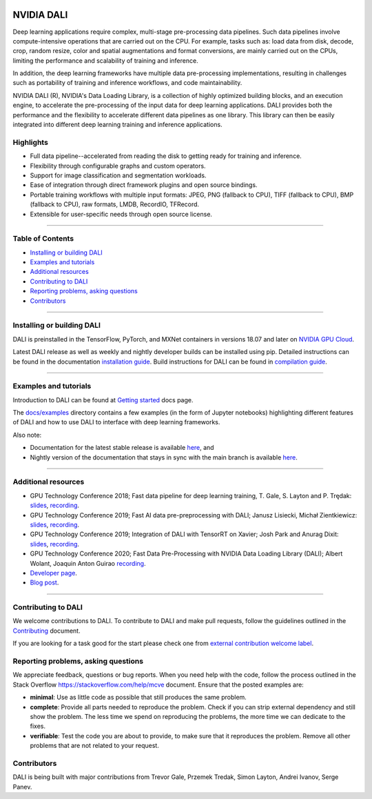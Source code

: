 |License|  |Documentation|

NVIDIA DALI
===========
.. overview-begin-marker-do-not-remove

Deep learning applications require complex, multi-stage pre-processing
data pipelines. Such data pipelines involve compute-intensive operations
that are carried out on the CPU. For example, tasks such as: load data
from disk, decode, crop, random resize, color and spatial augmentations
and format conversions, are mainly carried out on the CPUs, limiting the
performance and scalability of training and inference.

In addition, the deep learning frameworks have multiple data
pre-processing implementations, resulting in challenges such as
portability of training and inference workflows, and code
maintainability.

NVIDIA DALI (R), NVIDIA's Data Loading Library, is a collection of highly
optimized building blocks, and an execution engine, to accelerate the
pre-processing of the input data for deep learning applications. DALI
provides both the performance and the flexibility to accelerate
different data pipelines as one library. This library can
then be easily integrated into different deep learning training and
inference applications.

Highlights
----------

- Full data pipeline--accelerated from reading the disk to getting
  ready for training and inference.
- Flexibility through configurable graphs and custom operators.
- Support for image classification and segmentation workloads.
- Ease of integration through direct framework plugins and open
  source bindings.
- Portable training workflows with multiple input formats: JPEG,
  PNG (fallback to CPU), TIFF (fallback to CPU), BMP (fallback to CPU),
  raw formats, LMDB, RecordIO, TFRecord.
- Extensible for user-specific needs through open source license.

.. overview-end-marker-do-not-remove

----

Table of Contents
-----------------

- `Installing or building DALI`_
- `Examples and tutorials`_
- `Additional resources`_
- `Contributing to DALI`_
- `Reporting problems, asking questions`_
- `Contributors`_

----

Installing or building DALI
---------------------------

DALI is preinstalled in the TensorFlow, PyTorch, and MXNet containers in versions 18.07 and
later on `NVIDIA GPU Cloud <https://ngc.nvidia.com>`_.

Latest DALI release as well as weekly and nightly developer builds can be installed using pip.
Detailed instructions can be found in the documentation |docs_install|_.
Build instructions for DALI can be found in |dali_compile|_.

.. |docs_install| replace:: installation guide
.. _docs_install: https://docs.nvidia.com/deeplearning/dali/user-guide/docs/installation.html
.. |dali_compile| replace:: compilation guide
.. _dali_compile: https://docs.nvidia.com/deeplearning/dali/user-guide/docs/compilation.html

----

Examples and tutorials
----------------------

Introduction to DALI can be found at |dali_start|_ docs page.

The `docs/examples <https://github.com/NVIDIA/DALI/blob/master/docs/examples>`_
directory contains a few examples (in the form of Jupyter notebooks)
highlighting different features of DALI and how to use DALI to interface
with deep learning frameworks.

.. |dali_start| replace:: Getting started
.. _dali_start: https://docs.nvidia.com/deeplearning/dali/user-guide/docs/examples/getting%20started.html

Also note:

- Documentation for the latest stable release is available
  |here1|_, and
- Nightly version of the documentation that stays in sync with the
  main branch is available |here2|_.

.. |here1| replace:: here
.. _here1: https://docs.nvidia.com/deeplearning/dali/user-guide/docs/index.html
.. |here2| replace:: here
.. _here2: https://docs.nvidia.com/deeplearning/dali/master-user-guide/docs/index.html

----

Additional resources
--------------------

- GPU Technology Conference 2018; Fast data pipeline for deep learning training, T. Gale, S. Layton and P. Trędak: |slides1|_, |recording1|_.
- GPU Technology Conference 2019; Fast AI data pre-preprocessing with DALI; Janusz Lisiecki, Michał Zientkiewicz: |slides2|_, |recording2|_.
- GPU Technology Conference 2019; Integration of DALI with TensorRT on Xavier; Josh Park and Anurag Dixit: |slides3|_, |recording3|_.
- GPU Technology Conference 2020; Fast Data Pre-Processing with NVIDIA Data Loading Library (DALI); Albert Wolant, Joaquin Anton Guirao |recording4|_.
- `Developer page <https://developer.nvidia.com/DALI>`_.
- `Blog post <https://devblogs.nvidia.com/fast-ai-data-preprocessing-with-nvidia-dali/>`_.

.. |slides1| replace:: slides
.. _slides1:  http://on-demand.gputechconf.com/gtc/2018/presentation/s8906-fast-data-pipelines-for-deep-learning-training.pdf
.. |recording1| replace:: recording
.. _recording1: http://on-demand.gputechconf.com/gtc/2018/video/S8906/
.. |slides2| replace:: slides
.. _slides2:  https://developer.download.nvidia.com/video/gputechconf/gtc/2019/presentation/s9925-fast-ai-data-pre-processing-with-nvidia-dali.pdf
.. |recording2| replace:: recording
.. _recording2: https://developer.nvidia.com/gtc/2019/video/S9925/video
.. |slides3| replace:: slides
.. _slides3:  https://developer.download.nvidia.com/video/gputechconf/gtc/2019/presentation/s9818-integration-of-tensorrt-with-dali-on-xavier.pdf
.. |recording3| replace:: recording
.. _recording3: https://developer.nvidia.com/gtc/2019/video/S9818/video
.. |recording4| replace:: recording
.. _recording4: https://developer.nvidia.com/gtc/2020/video/s21139

----

Contributing to DALI
--------------------

We welcome contributions to DALI. To contribute to DALI and make pull requests,
follow the guidelines outlined in the `Contributing <https://github.com/NVIDIA/DALI/blob/master/CONTRIBUTING.md>`_
document.

If you are looking for a task good for the start please check one from
`external contribution welcome label <https://github.com/NVIDIA/DALI/labels/external%20contribution%20welcome>`_.

Reporting problems, asking questions
------------------------------------

We appreciate feedback, questions or bug reports. When you need help
with the code, follow the process outlined in the Stack Overflow
`<https://stackoverflow.com/help/mcve>`_ document. Ensure that the
posted examples are:

- **minimal**: Use as little code as possible that still produces the same problem.
- **complete**: Provide all parts needed to reproduce the problem.
  Check if you can strip external dependency and still show the problem.
  The less time we spend on reproducing the problems, the more time we
  can dedicate to the fixes.
- **verifiable**: Test the code you are about to provide, to make sure
  that it reproduces the problem. Remove all other problems that are not
  related to your request.

Contributors
------------

DALI is being built with major contributions from Trevor Gale, Przemek
Tredak, Simon Layton, Andrei Ivanov, Serge Panev.

.. |License| image:: https://img.shields.io/badge/License-Apache%202.0-blue.svg
   :target: https://opensource.org/licenses/Apache-2.0

.. |Documentation| image:: https://img.shields.io/badge/Nvidia%20DALI-documentation-brightgreen.svg?longCache=true
   :target: https://docs.nvidia.com/deeplearning/dali/user-guide/docs/index.html

